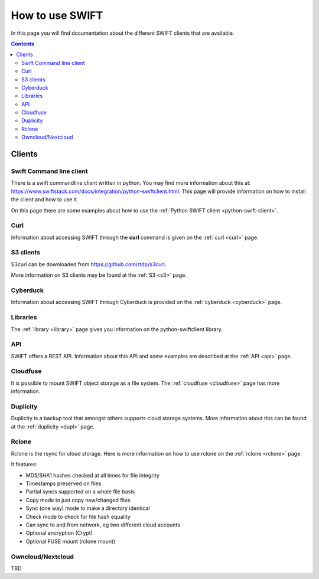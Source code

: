 .. _how-to-use-swift:

****************
How to use SWIFT
****************

In this page you will find documentation about the different SWIFT clients that are available.

.. contents:: 
    :depth: 10

=======
Clients
=======

Swift Command line client
-------------------------
There is a swift commandline client written in python. You may find more information about this at: https://www.swiftstack.com/docs/integration/python-swiftclient.html. This page will provide information on how to install the client and how to use it.

On this page there are some examples about how to use the :ref:`Python SWIFT client <python-swift-client>`.

Curl
----

Information about accessing SWIFT through the **curl** command is given on the :ref:`curl <curl>` page.

S3 clients
----------
S3curl can be downloaded from https://github.com/rtdp/s3curl.

More information on S3 clients may be found at the :ref:`S3 <s3>` page.

Cyberduck
---------

Information about accessing SWIFT through Cyberduck is provided on the :ref:`cyberduck <cyberduck>` page.

Libraries
---------

The :ref:`library <library>` page gives you information on the python-swiftclient library.

API
---

SWIFT offers a REST API. Information about this API and some examples are described at the :ref:`API <api>` page.

Cloudfuse
---------

It is possible to mount SWIFT object storage as a file system. The :ref:`cloudfuse <cloudfuse>` page has more information.

Duplicity
---------

Duplicity is a backup tool that amongst others supports cloud storage systems. More information about this can be found at the :ref:`duplicity <dupl>` page.

Rclone
------

Rclone is the rsync for cloud storage. Here is more information on how to use rclone on the :ref:`rclone <rclone>` page.

It features:

* MD5/SHA1 hashes checked at all times for file integrity
* Timestamps preserved on files
* Partial syncs supported on a whole file basis
* Copy mode to just copy new/changed files
* Sync (one way) mode to make a directory identical
* Check mode to check for file hash equality
* Can sync to and from network, eg two different cloud accounts
* Optional encryption (Crypt)
* Optional FUSE mount (rclone mount)


Owncloud/Nextcloud
------------------

TBD

